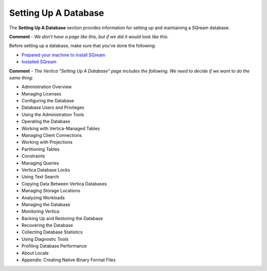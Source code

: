 .. _setting_up_a_database:

***********************
Setting Up A Database
***********************
The **Setting Up A Database** section provides information for setting up and maintaining a SQream database.

**Comment** - *We don't have a page like this, but if we did it would look like this.*

Before setting up a database, make sure that you've done the following:

* `Prepared your machine to install SQream <file:///C:/Users/Yaniv/sqream_docs_V2/_build/html/getting_started/preparing_your_machine_to_install_sqream.html>`_
* `Installed SQream <file:///C:/Users/Yaniv/sqream_docs_V2/_build/html/getting_started/installing_sqream.html>`_

**Comment** - *The Vertica "Setting Up A Database" page includes the following. We need to decide if we want to do the same thing:*

* Administration Overview
* Managing Licenses
* Configuring the Database
* Database Users and Privileges
* Using the Administration Tools
* Operating the Database
* Working with Vertica-Managed Tables
* Managing Client Connections
* Working with Projections
* Partitioning Tables
* Constraints
* Managing Queries
* Vertica Database Locks
* Using Text Search
* Copying Data Between Vertica Databases
* Managing Storage Locations
* Analyzing Workloads
* Managing the Database
* Monitoring Vertica
* Backing Up and Restoring the Database
* Recovering the Database
* Collecting Database Statistics
* Using Diagnostic Tools
* Profiling Database Performance
* About Locale
* Appendix: Creating Native Binary Format Files